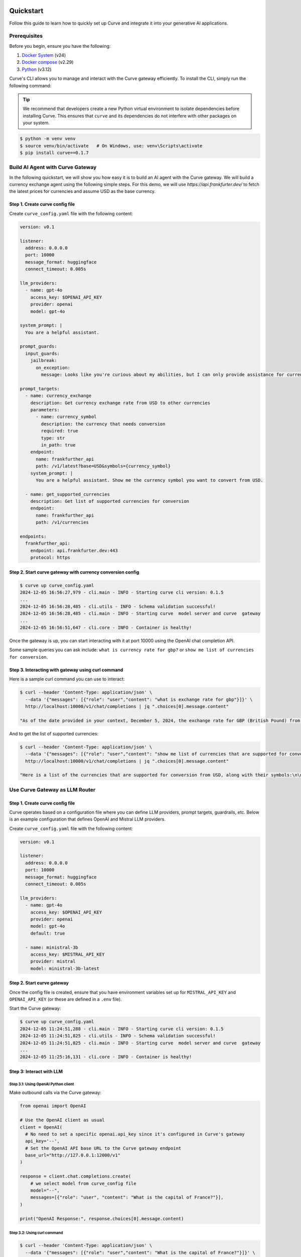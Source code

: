 .. _quickstart:

Quickstart
================

Follow this guide to learn how to quickly set up Curve and integrate it into your generative AI applications.


Prerequisites
-------------

Before you begin, ensure you have the following:

1. `Docker System <https://docs.docker.com/get-started/get-docker/>`_ (v24)
2. `Docker compose <https://docs.docker.com/compose/install/>`_ (v2.29)
3. `Python <https://www.python.org/downloads/>`_ (v3.12)

Curve's CLI allows you to manage and interact with the Curve gateway efficiently. To install the CLI, simply run the following command:

.. tip::

   We recommend that developers create a new Python virtual environment to isolate dependencies before installing Curve. This ensures that ``curve`` and its dependencies do not interfere with other packages on your system.

.. code-block:: console

   $ python -m venv venv
   $ source venv/bin/activate   # On Windows, use: venv\Scripts\activate
   $ pip install curve==0.1.7


Build AI Agent with Curve Gateway
--------------------------------

In the following quickstart, we will show you how easy it is to build an AI agent with the Curve gateway. We will build a currency exchange agent using the following simple steps. For this demo, we will use `https://api.frankfurter.dev/` to fetch the latest prices for currencies and assume USD as the base currency.

Step 1. Create curve  config file
~~~~~~~~~~~~~~~~~~~~~~~~~~~~~~~

Create ``curve_config.yaml`` file with the following content:

.. code-block:: yaml

   version: v0.1

   listener:
     address: 0.0.0.0
     port: 10000
     message_format: huggingface
     connect_timeout: 0.005s

   llm_providers:
     - name: gpt-4o
       access_key: $OPENAI_API_KEY
       provider: openai
       model: gpt-4o

   system_prompt: |
     You are a helpful assistant.

   prompt_guards:
     input_guards:
       jailbreak:
         on_exception:
           message: Looks like you're curious about my abilities, but I can only provide assistance for currency exchange.

   prompt_targets:
     - name: currency_exchange
       description: Get currency exchange rate from USD to other currencies
       parameters:
         - name: currency_symbol
           description: the currency that needs conversion
           required: true
           type: str
           in_path: true
       endpoint:
         name: frankfurther_api
         path: /v1/latest?base=USD&symbols={currency_symbol}
       system_prompt: |
         You are a helpful assistant. Show me the currency symbol you want to convert from USD.

     - name: get_supported_currencies
       description: Get list of supported currencies for conversion
       endpoint:
         name: frankfurther_api
         path: /v1/currencies

   endpoints:
     frankfurther_api:
       endpoint: api.frankfurter.dev:443
       protocol: https

Step 2. Start curve  gateway with currency conversion config
~~~~~~~~~~~~~~~~~~~~~~~~~~~~~~~~~~~~~~~~~~~~~~~~~~~~~~~~~~

.. code-block:: sh

   $ curve up curve_config.yaml
   2024-12-05 16:56:27,979 - cli.main - INFO - Starting curve cli version: 0.1.5
   ...
   2024-12-05 16:56:28,485 - cli.utils - INFO - Schema validation successful!
   2024-12-05 16:56:28,485 - cli.main - INFO - Starting curve  model server and curve  gateway
   ...
   2024-12-05 16:56:51,647 - cli.core - INFO - Container is healthy!

Once the gateway is up, you can start interacting with it at port 10000 using the OpenAI chat completion API.

Some sample queries you can ask include: ``what is currency rate for gbp?`` or ``show me list of currencies for conversion``.

Step 3. Interacting with gateway using curl command
~~~~~~~~~~~~~~~~~~~~~~~~~~~~~~~~~~~~~~~~~~~~~~~~~~~

Here is a sample curl command you can use to interact:

.. code-block:: bash

   $ curl --header 'Content-Type: application/json' \
     --data '{"messages": [{"role": "user","content": "what is exchange rate for gbp"}]}' \
     http://localhost:10000/v1/chat/completions | jq ".choices[0].message.content"

   "As of the date provided in your context, December 5, 2024, the exchange rate for GBP (British Pound) from USD (United States Dollar) is 0.78558. This means that 1 USD is equivalent to 0.78558 GBP."

And to get the list of supported currencies:

.. code-block:: bash

   $ curl --header 'Content-Type: application/json' \
     --data '{"messages": [{"role": "user","content": "show me list of currencies that are supported for conversion"}]}' \
     http://localhost:10000/v1/chat/completions | jq ".choices[0].message.content"

   "Here is a list of the currencies that are supported for conversion from USD, along with their symbols:\n\n1. AUD - Australian Dollar\n2. BGN - Bulgarian Lev\n3. BRL - Brazilian Real\n4. CAD - Canadian Dollar\n5. CHF - Swiss Franc\n6. CNY - Chinese Renminbi Yuan\n7. CZK - Czech Koruna\n8. DKK - Danish Krone\n9. EUR - Euro\n10. GBP - British Pound\n11. HKD - Hong Kong Dollar\n12. HUF - Hungarian Forint\n13. IDR - Indonesian Rupiah\n14. ILS - Israeli New Sheqel\n15. INR - Indian Rupee\n16. ISK - Icelandic Króna\n17. JPY - Japanese Yen\n18. KRW - South Korean Won\n19. MXN - Mexican Peso\n20. MYR - Malaysian Ringgit\n21. NOK - Norwegian Krone\n22. NZD - New Zealand Dollar\n23. PHP - Philippine Peso\n24. PLN - Polish Złoty\n25. RON - Romanian Leu\n26. SEK - Swedish Krona\n27. SGD - Singapore Dollar\n28. THB - Thai Baht\n29. TRY - Turkish Lira\n30. USD - United States Dollar\n31. ZAR - South African Rand\n\nIf you want to convert USD to any of these currencies, you can select the one you are interested in."


Use Curve Gateway as LLM Router
------------------------------

Step 1. Create curve  config file
~~~~~~~~~~~~~~~~~~~~~~~~~~~~~~~

Curve operates based on a configuration file where you can define LLM providers, prompt targets, guardrails, etc. Below is an example configuration that defines OpenAI and Mistral LLM providers.

Create ``curve_config.yaml`` file with the following content:

.. code-block:: yaml

   version: v0.1

   listener:
     address: 0.0.0.0
     port: 10000
     message_format: huggingface
     connect_timeout: 0.005s

   llm_providers:
     - name: gpt-4o
       access_key: $OPENAI_API_KEY
       provider: openai
       model: gpt-4o
       default: true

     - name: ministral-3b
       access_key: $MISTRAL_API_KEY
       provider: mistral
       model: ministral-3b-latest

Step 2. Start curve  gateway
~~~~~~~~~~~~~~~~~~~~~~~~~~

Once the config file is created, ensure that you have environment variables set up for ``MISTRAL_API_KEY`` and ``OPENAI_API_KEY`` (or these are defined in a ``.env`` file).

Start the Curve gateway:

.. code-block:: console

   $ curve up curve_config.yaml
   2024-12-05 11:24:51,288 - cli.main - INFO - Starting curve cli version: 0.1.5
   2024-12-05 11:24:51,825 - cli.utils - INFO - Schema validation successful!
   2024-12-05 11:24:51,825 - cli.main - INFO - Starting curve  model server and curve  gateway
   ...
   2024-12-05 11:25:16,131 - cli.core - INFO - Container is healthy!

Step 3: Interact with LLM
~~~~~~~~~~~~~~~~~~~~~~~~~

Step 3.1: Using OpenAI Python client
++++++++++++++++++++++++++++++++++++

Make outbound calls via the Curve gateway:

.. code-block:: python

   from openai import OpenAI

   # Use the OpenAI client as usual
   client = OpenAI(
     # No need to set a specific openai.api_key since it's configured in Curve's gateway
     api_key='--',
     # Set the OpenAI API base URL to the Curve gateway endpoint
     base_url="http://127.0.0.1:12000/v1"
   )

   response = client.chat.completions.create(
       # we select model from curve_config file
       model="--",
       messages=[{"role": "user", "content": "What is the capital of France?"}],
   )

   print("OpenAI Response:", response.choices[0].message.content)

Step 3.2: Using curl command
++++++++++++++++++++++++++++

.. code-block:: bash

   $ curl --header 'Content-Type: application/json' \
     --data '{"messages": [{"role": "user","content": "What is the capital of France?"}]}' \
     http://localhost:12000/v1/chat/completions

   {
     ...
     "model": "gpt-4o-2024-08-06",
     "choices": [
       {
         ...
         "message": {
           "role": "assistant",
           "content": "The capital of France is Paris.",
         },
       }
     ],
   }

You can override model selection using the ``x-curve -llm-provider-hint`` header. For example, to use Mistral, use the following curl command:

.. code-block:: bash

   $ curl --header 'Content-Type: application/json' \
     --header 'x-curve -llm-provider-hint: ministral-3b' \
     --data '{"messages": [{"role": "user","content": "What is the capital of France?"}]}' \
     http://localhost:12000/v1/chat/completions

   {
     ...
     "model": "ministral-3b-latest",
     "choices": [
       {
         "message": {
           "role": "assistant",
           "content": "The capital of France is Paris. It is the most populous city in France and is known for its iconic landmarks such as the Eiffel Tower, the Louvre Museum, and Notre-Dame Cathedral. Paris is also a major global center for art, fashion, gastronomy, and culture.",
         },
         ...
       }
     ],
     ...
   }


Next Steps
==========

Congratulations! You've successfully set up Curve and made your first prompt-based request. To further enhance your GenAI applications, explore the following resources:

- :ref:`Full Documentation <overview>`: Comprehensive guides and references.
- `GitHub Repository <https://github.com/curvelaboratory/Curve>`_: Access the source code, contribute, and track updates.
- `Support <https://github.com/curvelaboratory/Curve#contact>`_: Get help and connect with the Curve community .

With Curve, building scalable, fast, and personalized GenAI applications has never been easier. Dive deeper into Curve's capabilities and start creating innovative AI-driven experiences today!
